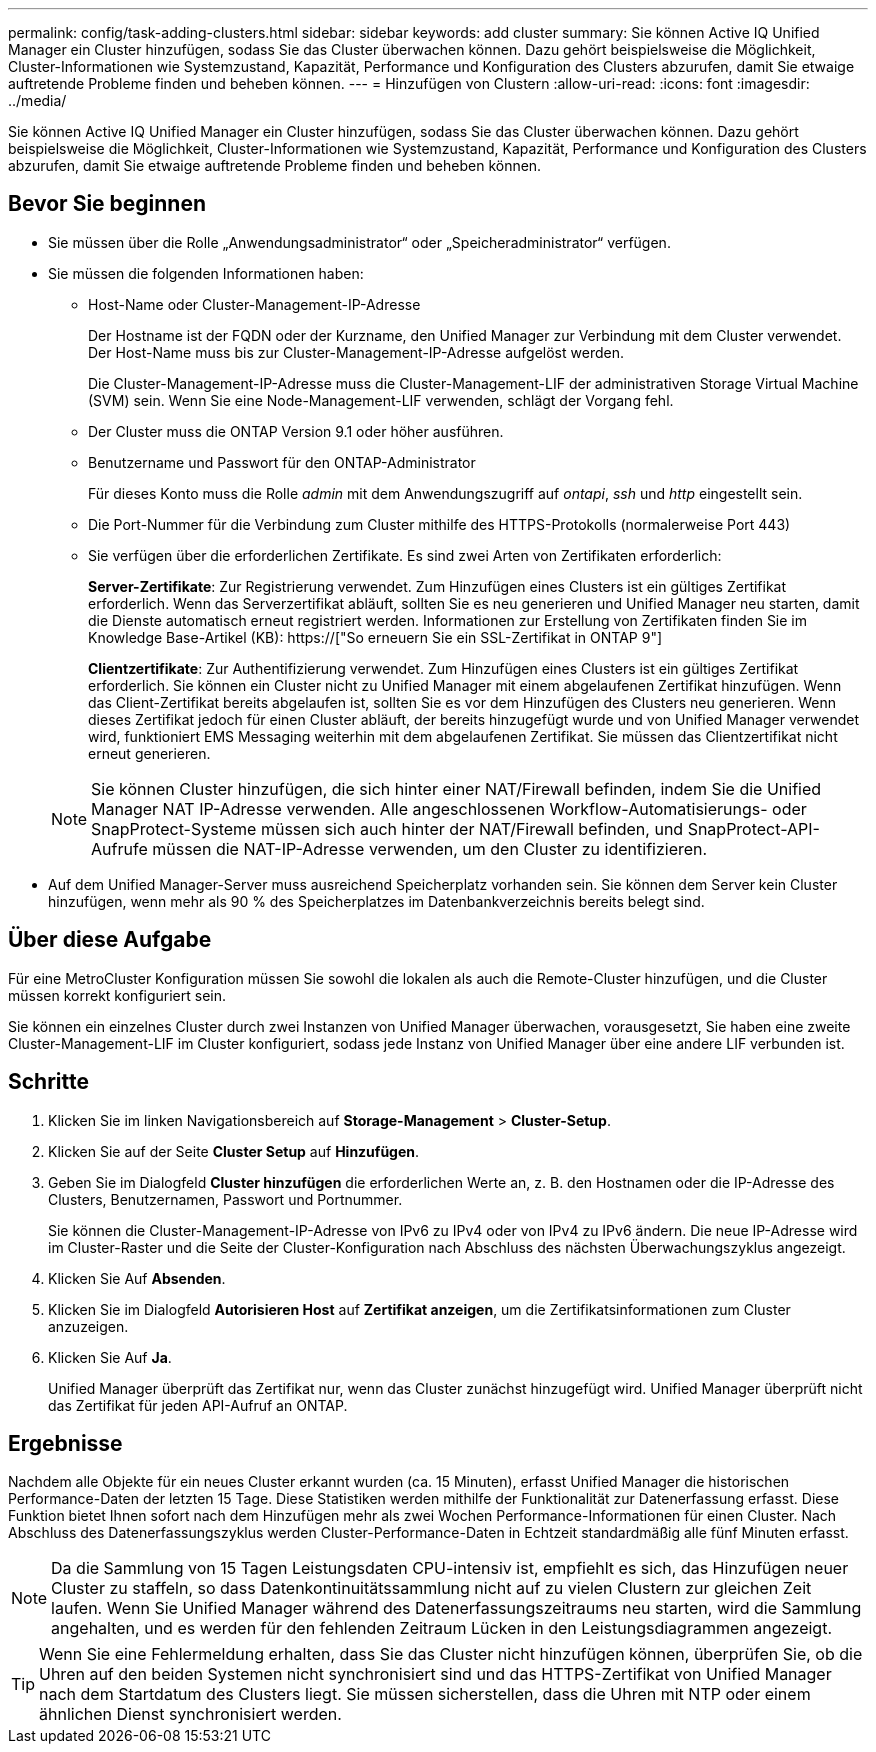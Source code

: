 ---
permalink: config/task-adding-clusters.html 
sidebar: sidebar 
keywords: add cluster 
summary: Sie können Active IQ Unified Manager ein Cluster hinzufügen, sodass Sie das Cluster überwachen können. Dazu gehört beispielsweise die Möglichkeit, Cluster-Informationen wie Systemzustand, Kapazität, Performance und Konfiguration des Clusters abzurufen, damit Sie etwaige auftretende Probleme finden und beheben können. 
---
= Hinzufügen von Clustern
:allow-uri-read: 
:icons: font
:imagesdir: ../media/


[role="lead"]
Sie können Active IQ Unified Manager ein Cluster hinzufügen, sodass Sie das Cluster überwachen können. Dazu gehört beispielsweise die Möglichkeit, Cluster-Informationen wie Systemzustand, Kapazität, Performance und Konfiguration des Clusters abzurufen, damit Sie etwaige auftretende Probleme finden und beheben können.



== Bevor Sie beginnen

* Sie müssen über die Rolle „Anwendungsadministrator“ oder „Speicheradministrator“ verfügen.
* Sie müssen die folgenden Informationen haben:
+
** Host-Name oder Cluster-Management-IP-Adresse
+
Der Hostname ist der FQDN oder der Kurzname, den Unified Manager zur Verbindung mit dem Cluster verwendet. Der Host-Name muss bis zur Cluster-Management-IP-Adresse aufgelöst werden.

+
Die Cluster-Management-IP-Adresse muss die Cluster-Management-LIF der administrativen Storage Virtual Machine (SVM) sein. Wenn Sie eine Node-Management-LIF verwenden, schlägt der Vorgang fehl.

** Der Cluster muss die ONTAP Version 9.1 oder höher ausführen.
** Benutzername und Passwort für den ONTAP-Administrator
+
Für dieses Konto muss die Rolle _admin_ mit dem Anwendungszugriff auf _ontapi_, _ssh_ und _http_ eingestellt sein.

** Die Port-Nummer für die Verbindung zum Cluster mithilfe des HTTPS-Protokolls (normalerweise Port 443)
** Sie verfügen über die erforderlichen Zertifikate. Es sind zwei Arten von Zertifikaten erforderlich:
+
*Server-Zertifikate*: Zur Registrierung verwendet. Zum Hinzufügen eines Clusters ist ein gültiges Zertifikat erforderlich. Wenn das Serverzertifikat abläuft, sollten Sie es neu generieren und Unified Manager neu starten, damit die Dienste automatisch erneut registriert werden. Informationen zur Erstellung von Zertifikaten finden Sie im Knowledge Base-Artikel (KB): https://["So erneuern Sie ein SSL-Zertifikat in ONTAP 9"]

+
*Clientzertifikate*: Zur Authentifizierung verwendet. Zum Hinzufügen eines Clusters ist ein gültiges Zertifikat erforderlich. Sie können ein Cluster nicht zu Unified Manager mit einem abgelaufenen Zertifikat hinzufügen. Wenn das Client-Zertifikat bereits abgelaufen ist, sollten Sie es vor dem Hinzufügen des Clusters neu generieren. Wenn dieses Zertifikat jedoch für einen Cluster abläuft, der bereits hinzugefügt wurde und von Unified Manager verwendet wird, funktioniert EMS Messaging weiterhin mit dem abgelaufenen Zertifikat. Sie müssen das Clientzertifikat nicht erneut generieren.



+
[NOTE]
====
Sie können Cluster hinzufügen, die sich hinter einer NAT/Firewall befinden, indem Sie die Unified Manager NAT IP-Adresse verwenden. Alle angeschlossenen Workflow-Automatisierungs- oder SnapProtect-Systeme müssen sich auch hinter der NAT/Firewall befinden, und SnapProtect-API-Aufrufe müssen die NAT-IP-Adresse verwenden, um den Cluster zu identifizieren.

====
* Auf dem Unified Manager-Server muss ausreichend Speicherplatz vorhanden sein. Sie können dem Server kein Cluster hinzufügen, wenn mehr als 90 % des Speicherplatzes im Datenbankverzeichnis bereits belegt sind.




== Über diese Aufgabe

Für eine MetroCluster Konfiguration müssen Sie sowohl die lokalen als auch die Remote-Cluster hinzufügen, und die Cluster müssen korrekt konfiguriert sein.

Sie können ein einzelnes Cluster durch zwei Instanzen von Unified Manager überwachen, vorausgesetzt, Sie haben eine zweite Cluster-Management-LIF im Cluster konfiguriert, sodass jede Instanz von Unified Manager über eine andere LIF verbunden ist.



== Schritte

. Klicken Sie im linken Navigationsbereich auf *Storage-Management* > *Cluster-Setup*.
. Klicken Sie auf der Seite *Cluster Setup* auf *Hinzufügen*.
. Geben Sie im Dialogfeld *Cluster hinzufügen* die erforderlichen Werte an, z. B. den Hostnamen oder die IP-Adresse des Clusters, Benutzernamen, Passwort und Portnummer.
+
Sie können die Cluster-Management-IP-Adresse von IPv6 zu IPv4 oder von IPv4 zu IPv6 ändern. Die neue IP-Adresse wird im Cluster-Raster und die Seite der Cluster-Konfiguration nach Abschluss des nächsten Überwachungszyklus angezeigt.

. Klicken Sie Auf *Absenden*.
. Klicken Sie im Dialogfeld *Autorisieren Host* auf *Zertifikat anzeigen*, um die Zertifikatsinformationen zum Cluster anzuzeigen.
. Klicken Sie Auf *Ja*.
+
Unified Manager überprüft das Zertifikat nur, wenn das Cluster zunächst hinzugefügt wird. Unified Manager überprüft nicht das Zertifikat für jeden API-Aufruf an ONTAP.





== Ergebnisse

Nachdem alle Objekte für ein neues Cluster erkannt wurden (ca. 15 Minuten), erfasst Unified Manager die historischen Performance-Daten der letzten 15 Tage. Diese Statistiken werden mithilfe der Funktionalität zur Datenerfassung erfasst. Diese Funktion bietet Ihnen sofort nach dem Hinzufügen mehr als zwei Wochen Performance-Informationen für einen Cluster. Nach Abschluss des Datenerfassungszyklus werden Cluster-Performance-Daten in Echtzeit standardmäßig alle fünf Minuten erfasst.

[NOTE]
====
Da die Sammlung von 15 Tagen Leistungsdaten CPU-intensiv ist, empfiehlt es sich, das Hinzufügen neuer Cluster zu staffeln, so dass Datenkontinuitätssammlung nicht auf zu vielen Clustern zur gleichen Zeit laufen. Wenn Sie Unified Manager während des Datenerfassungszeitraums neu starten, wird die Sammlung angehalten, und es werden für den fehlenden Zeitraum Lücken in den Leistungsdiagrammen angezeigt.

====
[TIP]
====
Wenn Sie eine Fehlermeldung erhalten, dass Sie das Cluster nicht hinzufügen können, überprüfen Sie, ob die Uhren auf den beiden Systemen nicht synchronisiert sind und das HTTPS-Zertifikat von Unified Manager nach dem Startdatum des Clusters liegt. Sie müssen sicherstellen, dass die Uhren mit NTP oder einem ähnlichen Dienst synchronisiert werden.

====